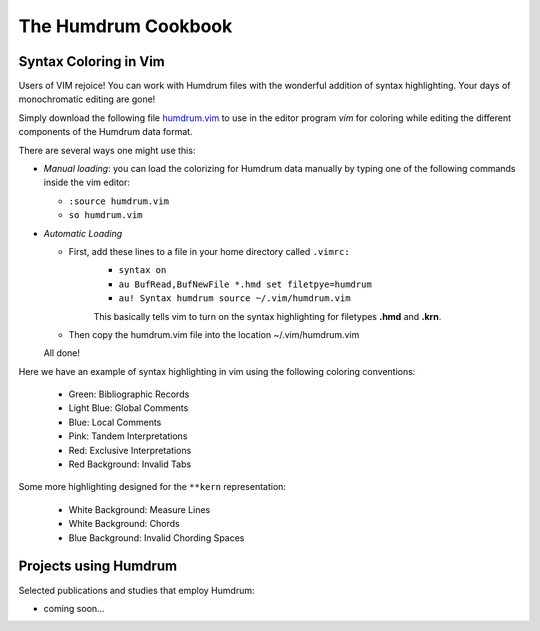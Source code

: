 The Humdrum Cookbook
======================

Syntax Coloring in Vim
-------------------------

Users of VIM rejoice! You can work with Humdrum files with the 
wonderful addition of syntax highlighting. Your days of monochromatic 
editing are gone!

Simply download the following file `humdrum.vim <http://www.ccarh.org/software/humdrum/vi/syntax/humdrum.vim>`_
to use in the editor program *vim* for coloring while editing the different components of the Humdrum data format.

There are several ways one might use this:

- *Manual loading*: you can load the colorizing for Humdrum data manually by typing one of the following commands inside the vim editor:

  - ``:source humdrum.vim``
  - ``so humdrum.vim``

- *Automatic Loading*

  - First, add these lines to a file in your home directory called ``.vimrc:``
        - ``syntax on``
        - ``au BufRead,BufNewFile *.hmd set filetpye=humdrum``
        - ``au! Syntax humdrum source ~/.vim/humdrum.vim``

        This basically tells vim to turn on the 
        syntax highlighting for filetypes **.hmd** and **.krn**.

  - Then copy the humdrum.vim file into the location ~/.vim/humdrum.vim


  All done!


.. image:: images/vimhighlighting.png
   :align: right
   :scale: 80%


Here we have an example of syntax highlighting in vim using the following coloring conventions:

        - Green: Bibliographic Records
        - Light Blue: Global Comments
        - Blue: Local Comments
        - Pink: Tandem Interpretations
        - Red: Exclusive Interpretations
        - Red Background: Invalid Tabs

Some more highlighting designed for the ``**kern`` representation:

        - White Background: Measure Lines
        - White Background: Chords
        - Blue Background: Invalid Chording Spaces
Projects using Humdrum
---------------------------


Selected publications and studies that employ Humdrum:

- coming soon...
